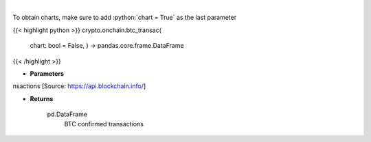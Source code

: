 .. role:: python(code)
    :language: python
    :class: highlight

|

.. raw:: html

    <h3>
    > Returns BTC confirmed transactions [Source: https://api.blockchain.info/]

    Returns
    -------
    pd.DataFrame
        BTC confirmed transactions
    </h3>

To obtain charts, make sure to add :python:`chart = True` as the last parameter

{{< highlight python >}}
crypto.onchain.btc_transac(
    chart: bool = False,
    ) -> pandas.core.frame.DataFrame
{{< /highlight >}}

* **Parameters**

nsactions [Source: https://api.blockchain.info/]

    
* **Returns**

    pd.DataFrame
        BTC confirmed transactions
    